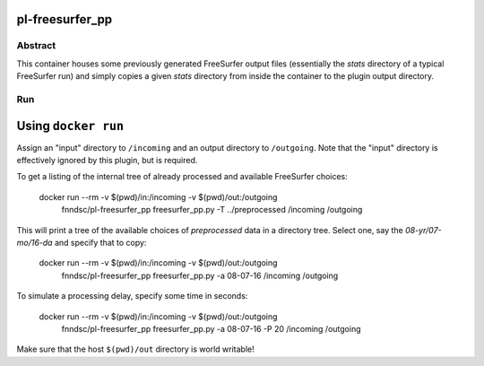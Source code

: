 pl-freesurfer_pp
=============

Abstract
********

This container houses some previously generated FreeSurfer output files (essentially the `stats` directory of a typical FreeSurfer run) and simply copies a given `stats` directory from inside the container to the plugin output directory.

Run
***

Using ``docker run``
====================

Assign an "input" directory to ``/incoming`` and an output directory to ``/outgoing``. Note that the "input" directory is effectively ignored by this plugin, but is required.

To get a listing of the internal tree of already processed and available FreeSurfer choices:

    docker run --rm -v $(pwd)/in:/incoming -v $(pwd)/out:/outgoing   \
            fnndsc/pl-freesurfer_pp freesurfer_pp.py \
            -T ../preprocessed \
            /incoming /outgoing

This will print a tree of the available choices of `preprocessed` data in a directory tree. Select one, say the `08-yr/07-mo/16-da` and specify that to copy:

    docker run --rm -v $(pwd)/in:/incoming -v $(pwd)/out:/outgoing   \
            fnndsc/pl-freesurfer_pp freesurfer_pp.py \
            -a 08-07-16 \
            /incoming /outgoing

To simulate a processing delay, specify some time in seconds:

    docker run --rm -v $(pwd)/in:/incoming -v $(pwd)/out:/outgoing   \
            fnndsc/pl-freesurfer_pp freesurfer_pp.py \
            -a 08-07-16 \
            -P 20 \
            /incoming /outgoing

Make sure that the host ``$(pwd)/out`` directory is world writable!
